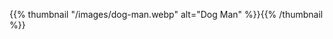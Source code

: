 #+BEGIN_COMMENT
.. title: Dog Man
.. slug: dog-man
.. date: 2021-03-05 18:03:27 UTC-08:00
.. tags: images,sketch
.. category: Sketch
.. link: 
.. description: The dog-man sketch.
.. type: text
.. status: 
.. updated: 

#+END_COMMENT
#+OPTIONS: ^:{}

{{% thumbnail "/images/dog-man.webp" alt="Dog Man" %}}{{% /thumbnail %}}

